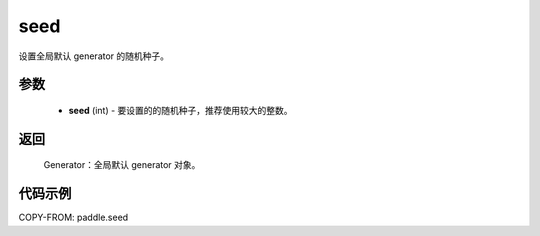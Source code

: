 .. _cn_api_paddle_framework_seed:

seed
-------------------------------

.. py:function:: paddle.seed(seed)


设置全局默认 generator 的随机种子。


参数
::::::::::::


     - **seed** (int) - 要设置的的随机种子，推荐使用较大的整数。

返回
::::::::::::

     Generator：全局默认 generator 对象。

代码示例
::::::::::::

COPY-FROM: paddle.seed
